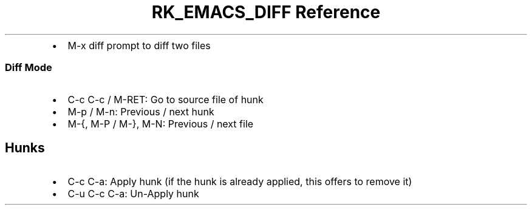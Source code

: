 .\" Automatically generated by Pandoc 3.6
.\"
.TH "RK_EMACS_DIFF Reference" "" "" ""
.IP \[bu] 2
\f[CR]M\-x diff\f[R] prompt to diff two files
.SS Diff Mode
.IP \[bu] 2
\f[CR]C\-c C\-c\f[R] / \f[CR]M\-RET\f[R]: Go to source file of hunk
.IP \[bu] 2
\f[CR]M\-p\f[R] / \f[CR]M\-n\f[R]: Previous / next hunk
.IP \[bu] 2
\f[CR]M\-{\f[R], \f[CR]M\-P\f[R] / \f[CR]M\-}\f[R], \f[CR]M\-N\f[R]:
Previous / next file
.SH Hunks
.IP \[bu] 2
\f[CR]C\-c C\-a\f[R]: Apply hunk (if the hunk is already applied, this
offers to remove it)
.IP \[bu] 2
\f[CR]C\-u C\-c C\-a\f[R]: Un\-Apply hunk
